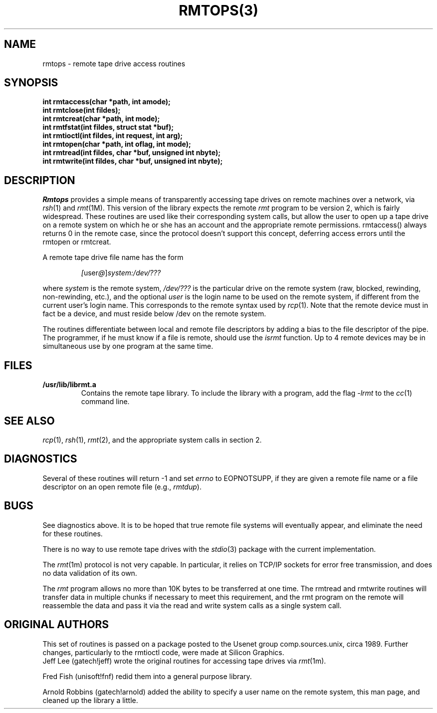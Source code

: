 '\"macro stdmacro
.TH RMTOPS(3)
.SH NAME
rmtops \- remote tape drive access routines
.SH SYNOPSIS
.nf
.ft 3
int rmtaccess(char *path, int amode);
int rmtclose(int fildes);
int rmtcreat(char *path, int mode);
int rmtfstat(int fildes, struct stat *buf);
int rmtioctl(int fildes, int request, int arg);
int rmtopen(char *path, int oflag, int mode);
int rmtread(int fildes, char *buf, unsigned int nbyte);
int rmtwrite(int fildes, char *buf, unsigned int nbyte);
.ft 1
.fi
.SH DESCRIPTION
.I Rmtops
provides a simple means of transparently accessing tape drives
on remote machines over a network, via
.IR rsh (1)
and
.IR rmt (1M).
This version of the library expects the remote
.I rmt
program to be version 2, which is fairly widespread.
These routines are used like their corresponding
system calls, but allow the user to open up a tape drive on a remote
system on which he or she has an account and the appropriate remote
permissions.  rmtaccess() always returns 0 in the remote case,
since the protocol doesn't support this concept, deferring
access errors until the rmtopen or rmtcreat.
.PP
A remote tape drive file name has the form
.sp
.RS
.IR [ user @ ] system:/dev/???
.RE
.sp
where
.I system
is the remote system,
.I /dev/???
is the particular drive on the remote system (raw, blocked, rewinding,
non-rewinding, etc.), and the optional
.I user
is the login name to be used on the remote system, if different from
the current user's login name.
This corresponds to the remote syntax used by
.IR rcp (1).
Note that the remote device must
in fact be a device, and must reside below /dev on the remote system.
.PP
The routines differentiate between local and remote file descriptors by
adding a bias to the file descriptor of the pipe.
The programmer, if he must know if a file is remote, should use the
.I isrmt
function.
Up to 4 remote devices may be in simultaneous use by one program
at the same time.
.SH FILES
.TP
.B /usr/lib/librmt.a
Contains the remote tape library.  To include the library with a program,
add the flag
.I -lrmt
to the
.IR cc (1)
command line.
.SH SEE ALSO
.IR rcp (1),
.IR rsh (1),
.IR rmt (2),
and the appropriate system calls in section 2.
.SH DIAGNOSTICS
Several of these routines will return -1 and set
.I errno
to EOPNOTSUPP, if they are given a remote file name or a file descriptor
on an open remote file (e.g.,
.IR rmtdup ).
.SH BUGS
See diagnostics above.  It is to be hoped that true remote file systems
will eventually appear, and eliminate the need for these routines.
.PP
There is no way to use remote tape drives with the
.IR stdio (3)
package with the current implementation.
.PP
The
.IR rmt (1m)
protocol is not very capable.  In particular, it relies on
TCP/IP sockets for error free transmission, and does no data validation
of its own.
.PP
The
.I rmt
program allows no more than 10K bytes to be transferred at one time.
The rmtread and rmtwrite routines will transfer data in multiple
chunks if necessary to meet this requirement, and the rmt program
on the remote will reassemble the data and pass it via the
read and write system calls as a single system call.
.SH ORIGINAL AUTHORS
This set of routines is passed on a package posted to the
Usenet group comp.sources.unix, circa 1989.  Further changes,
particularly to the rmtioctl code, were made at Silicon Graphics.
.br
Jeff Lee (gatech!jeff) wrote the original routines for accessing
tape drives via
.IR rmt (1m).
.PP
Fred Fish (unisoft!fnf) redid them into a general purpose library.
.PP
Arnold Robbins (gatech!arnold) added the ability to specify a user
name on the remote system, this man page,
and cleaned up the library a little.

